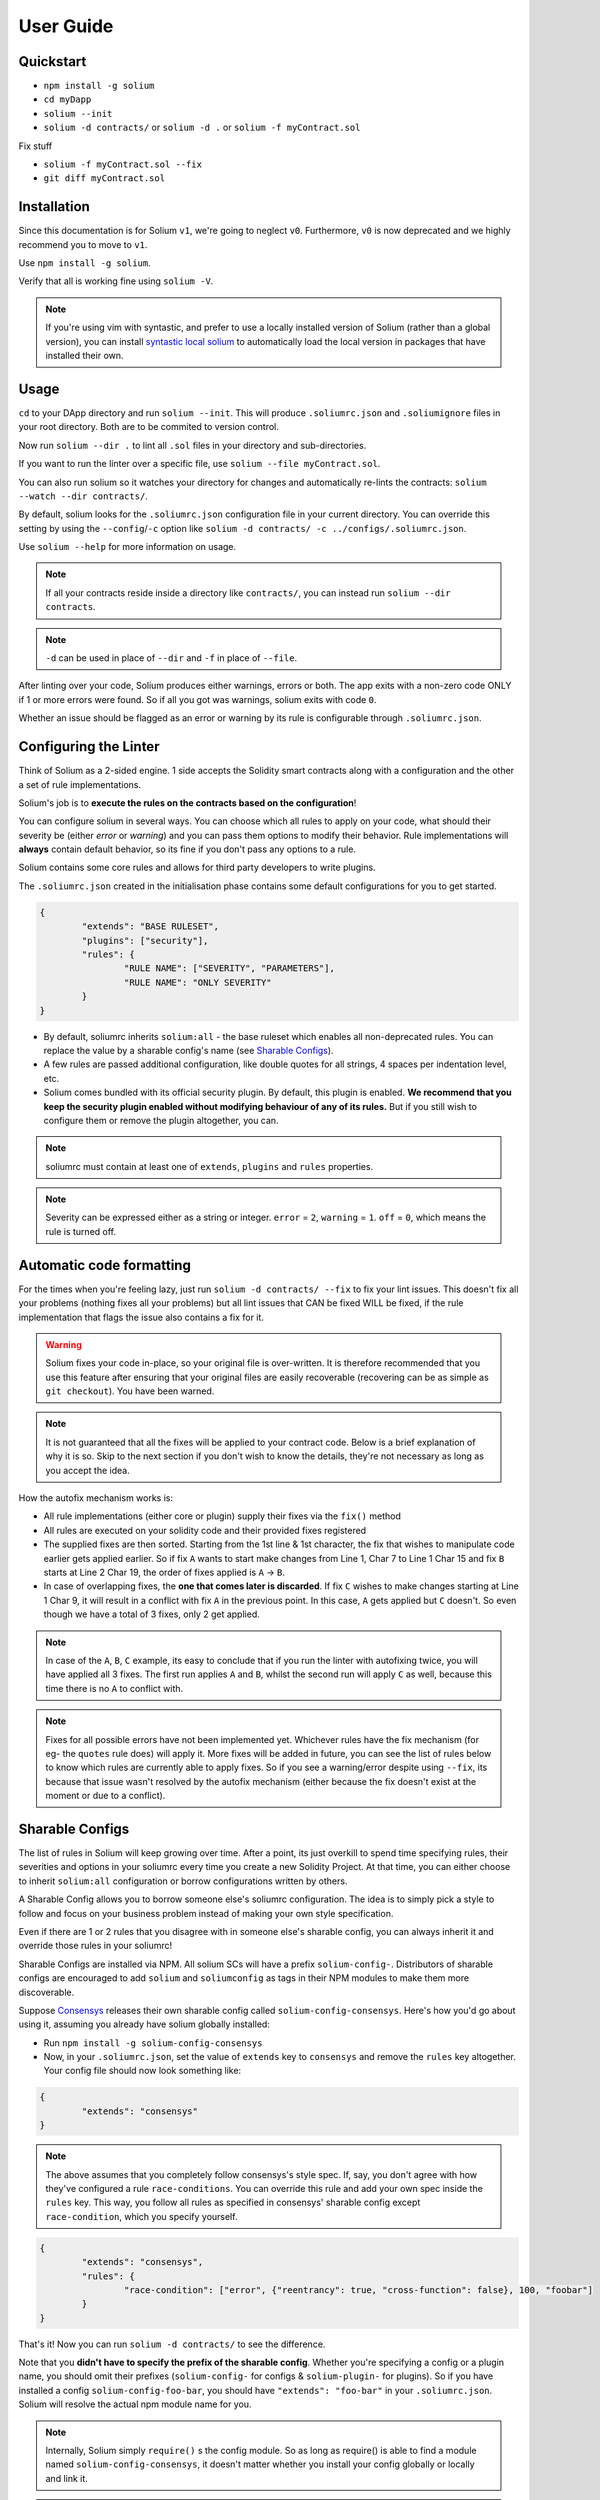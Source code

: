 ###################
User Guide
###################

.. index:: quickstart

**********
Quickstart
**********

- ``npm install -g solium``
- ``cd myDapp``
- ``solium --init``
- ``solium -d contracts/`` or ``solium -d .`` or ``solium -f myContract.sol``

Fix stuff

- ``solium -f myContract.sol --fix``
- ``git diff myContract.sol``


.. index:: installation

************
Installation
************

Since this documentation is for Solium ``v1``, we're going to neglect ``v0``. Furthermore, ``v0`` is now deprecated and we highly recommend you to move to ``v1``.

Use ``npm install -g solium``.

Verify that all is working fine using ``solium -V``.

.. note::
	If you're using vim with syntastic, and prefer to use a locally installed version of Solium (rather than a global version), you can install `syntastic local solium <https://github.com/sohkai/syntastic-local-solium.vim>`_ to automatically load the local version in packages that have installed their own.


.. index:: usage

*****
Usage
*****

``cd`` to your DApp directory and run ``solium --init``. This will produce ``.soliumrc.json`` and ``.soliumignore`` files in your root directory. Both are to be commited to version control.

Now run ``solium --dir .`` to lint all ``.sol`` files in your directory and sub-directories.

If you want to run the linter over a specific file, use ``solium --file myContract.sol``.

You can also run solium so it watches your directory for changes and automatically re-lints the contracts:
``solium --watch --dir contracts/``.

By default, solium looks for the ``.soliumrc.json`` configuration file in your current directory. You can override this setting by using the ``--config``/``-c`` option like ``solium -d contracts/ -c ../configs/.soliumrc.json``.

Use ``solium --help`` for more information on usage.

.. note::
	If all your contracts reside inside a directory like ``contracts/``,
	you can instead run ``solium --dir contracts``.

.. note::
	``-d`` can be used in place of ``--dir`` and ``-f`` in place of ``--file``.


After linting over your code, Solium produces either warnings, errors or both. The app exits with a non-zero code ONLY if 1 or more errors were found.
So if all you got was warnings, solium exits with code ``0``.

Whether an issue should be flagged as an error or warning by its rule is configurable through ``.soliumrc.json``.


.. index:: configuring the linter

**********************
Configuring the Linter
**********************
Think of Solium as a 2-sided engine. 1 side accepts the Solidity smart contracts along with a configuration and the other a set of rule implementations.

Solium's job is to **execute the rules on the contracts based on the configuration**!

You can configure solium in several ways. You can choose which all rules to apply on your code, what should their severity be (either `error` or `warning`) and you can pass them options to modify their behavior. Rule implementations will **always** contain default behavior, so its fine if you don't pass any options to a rule.

Solium contains some core rules and allows for third party developers to write plugins.

The ``.soliumrc.json`` created in the initialisation phase contains some default configurations for you to get started.

.. code-block:: javascript

	{
		"extends": "BASE RULESET",
		"plugins": ["security"],
		"rules": {
			"RULE NAME": ["SEVERITY", "PARAMETERS"],
			"RULE NAME": "ONLY SEVERITY"
		}
	}

- By default, soliumrc inherits ``solium:all`` - the base ruleset which enables all non-deprecated rules. You can replace the value by a sharable config's name (see `Sharable Configs`_).
- A few rules are passed additional configuration, like double quotes for all strings, 4 spaces per indentation level, etc.
- Solium comes bundled with its official security plugin. By default, this plugin is enabled. **We recommend that you keep the security plugin enabled without modifying behaviour of any of its rules.** But if you still wish to configure them or remove the plugin altogether, you can.

.. note::
	soliumrc must contain at least one of ``extends``, ``plugins`` and ``rules`` properties.

.. note::
	Severity can be expressed either as a string or integer. ``error`` = ``2``, ``warning`` = ``1``. ``off`` = ``0``, which means the rule is turned off.


.. index:: automatic code formatting

*************************
Automatic code formatting
*************************

For the times when you're feeling lazy, just run ``solium -d contracts/ --fix`` to fix your lint issues.
This doesn't fix all your problems (nothing fixes all your problems) but all lint issues that CAN be fixed WILL be fixed, if the rule implementation that flags the issue also contains a fix for it.

.. warning::
	Solium fixes your code in-place, so your original file is over-written.
	It is therefore recommended that you use this feature after ensuring that your original files are easily recoverable (recovering can be as simple as ``git checkout``).
	You have been warned.

.. note::
	It is not guaranteed that all the fixes will be applied to your contract code. Below is a brief explanation of why it is so. Skip to the next section if you don't wish to know the details, they're not necessary as long as you accept the idea.

How the autofix mechanism works is:

- All rule implementations (either core or plugin) supply their fixes via the ``fix()`` method
- All rules are executed on your solidity code and their provided fixes registered
- The supplied fixes are then sorted. Starting from the 1st line & 1st character, the fix that wishes to manipulate code earlier gets applied earlier. So if fix ``A`` wants to start make changes from Line 1, Char 7 to Line 1 Char 15 and fix ``B`` starts at Line 2 Char 19, the order of fixes applied is ``A`` -> ``B``.
- In case of overlapping fixes, the **one that comes later is discarded**. If fix ``C`` wishes to make changes starting at Line 1 Char 9, it will result in a conflict with fix ``A`` in the previous point. In this case, ``A`` gets applied but ``C`` doesn't. So even though we have a total of 3 fixes, only 2 get applied.

.. note::
	In case of the ``A``, ``B``, ``C`` example, its easy to conclude that if you run the linter with autofixing twice, you will have applied all 3 fixes. The first run applies ``A`` and ``B``, whilst the second run will apply ``C`` as well, because this time there is no ``A`` to conflict with.

.. note::
	Fixes for all possible errors have not been implemented yet. Whichever rules have the fix mechanism (for eg- the ``quotes`` rule does) will apply it. More fixes will be added in future, you can see the list of rules below to know which rules are currently able to apply fixes.
	So if you see a warning/error despite using ``--fix``, its because that issue wasn't resolved by the autofix mechanism (either because the fix doesn't exist at the moment or due to a conflict).


.. index:: sharable configs

****************
Sharable Configs
****************

The list of rules in Solium will keep growing over time. After a point, its just overkill to spend time specifying rules, their severities and options in your soliumrc every time you create a new Solidity Project. At that time, you can either choose to inherit ``solium:all`` configuration or borrow configurations written by others.

A Sharable Config allows you to borrow someone else's soliumrc configuration. The idea is to simply pick a style to follow and focus on your business problem instead of making your own style specification.

Even if there are 1 or 2 rules that you disagree with in someone else's sharable config, you can always inherit it and override those rules in your soliumrc!

Sharable Configs are installed via NPM. All solium SCs will have a prefix ``solium-config-``. Distributors of sharable configs are encouraged to add ``solium`` and ``soliumconfig`` as tags in their NPM modules to make them more discoverable.

Suppose `Consensys <https://github.com/ConsenSys/smart-contract-best-practices>`_ releases their own sharable config called ``solium-config-consensys``. Here's how you'd go about using it, assuming you already have solium globally installed:

- Run ``npm install -g solium-config-consensys``
- Now, in your ``.soliumrc.json``, set the value of ``extends`` key to ``consensys`` and remove the ``rules`` key altogether. Your config file should now look something like:

.. code-block:: javascript

	{
		"extends": "consensys"
	}

.. note::
	The above assumes that you completely follow consensys's style spec. If, say, you don't agree with how they've configured a rule ``race-conditions``. You can override this rule and add your own spec inside the ``rules`` key. This way, you follow all rules as specified in consensys' sharable config except ``race-condition``, which you specify yourself.

.. code-block:: javascript

	{
		"extends": "consensys",
		"rules": {
			"race-condition": ["error", {"reentrancy": true, "cross-function": false}, 100, "foobar"]
		}
	}


That's it! Now you can run ``solium -d contracts/`` to see the difference.

Note that you **didn't have to specify the prefix of the sharable config**. Whether you're specifying a config or a plugin name, you should omit their prefixes (``solium-config-`` for configs & ``solium-plugin-`` for plugins). So if you have installed a config ``solium-config-foo-bar``, you should have ``"extends": "foo-bar"`` in your ``.soliumrc.json``. Solium will resolve the actual npm module name for you.

.. note::
	Internally, Solium simply ``require()`` s the config module. So as long as require() is able to find a module named ``solium-config-consensys``, it doesn't matter whether you install your config globally or locally and link it.

.. note::
	1 limitation here is that Sharable configs can currently not import Plugins. This means SCs can only configure the core rules provided by Solium. Plugin importing is a work in progress, please be patient!


.. index:: plugins

*******
Plugins
*******

Plugins allow Third party developers to write their own rules and re-distribute them via NPM. Every solium plugin module has the prefix ``solium-plugin-``. Plugin developers are encouraged to include the tags ``solium`` and ``soliumplugin`` in their modules for easy discoverability.

Once you install a plugin, you can specify it inside ``plugins`` array and configure its rules inside ``rules`` exactly like how you configure solium's core rules. Plugin rules too can contain fixes if the developer supplies them. There's no special way of applying these fixes. Simply lint with the ``--fix`` option and fixes for both core rules and pugin rules will be applied to your code.

Coming back to our previous example - Consensys' ``solium-plugin-consensys``:

- Install the plugin using ``npm install -g solium-plugin-consensys``
- Add the plugin's entry into your ``.soliumrc.json``:

.. code-block:: javascript

	{
		"extends": "solium:all",
		"plugins": ["consensys"]
	}

.. note::
	Just like in sharable configs, don't specify the plugin prefix. Simply specify the plugin name. So if a plugin exists on NPM by the name of ``solium-plugin-foo-bar``, you need only specify ``"plugins": ["foo-bar"]``.

- In the ``rules`` object, you can configure the plugin's rules by adding an entry ``"<PLUGIN NAME>/<RULE NAME>": "<SEVERITY>"`` or ``"<PLUGIN NAME>/<RULE NAME>": ["<SEVERITY>", "<OPTIONS>"]``.

.. code-block:: javascript

	{
		"extends": "solium:all",
		"plugins": ["consensys"],
		"rules": {
			"consensys/race-conditions": "error",
			"consensys/foobar": [1, true, "Hello world"]
		}
	}

- The above configuration means you've applied all the rules supplied by the plugin and modified the behaviour of 2 of them. Try running the linter using ``solium -d contracts/``.

If you simply specify a plugin and do not configure any of its rules, all the rules provided by the plugin are applied on your code with their default severities and no additional options. **If you wish to change the behaviour of any of the rules of a plugin, you have to configure them inside "rules".**

You should check the plugin's documentation provided by the plugin developer to know the list of rules provided and the options they accept.

.. note::
	Just like in sharable configs, solium internally ``require()`` s the plugin module. So as long as require() is able to find a module named ``solium-plugin-consensys``, it doesn't matter whether you install your plugin globally or locally and link it.


Recommended Security Plugin
===========================

Starting ``v1.0.1``, Solium comes pre-installed with its `official security plugin <https://github.com/duaraghav8/solium-plugin-security>`_ (`view on NPM <https://www.npmjs.com/package/solium-plugin-security>`_) containing lint rules for best security practices. These rules have been taken from `Consensys recommended practices <https://consensys.github.io/smart-contract-best-practices/recommendations/>`_ and Solium's `Rule Wishlist thread <https://github.com/duaraghav8/Solium/issues/44>`_.

You can get information about all the rules this plugin supplies on its `README <https://github.com/duaraghav8/solium-plugin-security/blob/master/README.md>`_.

When you run ``solium --init``, the ``.soliumrc.json`` created for you contains the entry ``"plugins": ["security"]``. This means all security rules will by default be applied during linting.

**We recommend that you keep the security plugin applied without modifying behaviour of any of its rules.** But if you still wish to configure them or remove the plugin altogether, you can.


.. index:: list of core rules

******************
List of Core Rules
******************

Below is the list of core rules supplied by Solium. All are enabled by default (if you inherit ``solium:all`` in your soliumrc) **except for the deprecated ones**.
Enabling a deprecated rule will display a warning message on the CLI.

These rules may or may not contain fixes. Their fixes will be applied on the code if you use the ``--fix`` flag in your lint command. Some rules even take options that can modify their behavior.

For eg- your choice of indentation might be Tab or 4 spaces or 2 spaces. What indentation is enforced is configurable.


+----------------------------+--------------------------------------------------------------------------------------------------------------+-----------------------------------------------------------------------------------+-----------------+-------+
|            Name            |                                                  Description                                                 |                                      Options                                      |     Defaults    | Fixes |
+----------------------------+--------------------------------------------------------------------------------------------------------------+-----------------------------------------------------------------------------------+-----------------+-------+
| imports-on-top             | Ensure that all import statements are on top of the file                                                     |                                         -                                         |                 |       |
+----------------------------+--------------------------------------------------------------------------------------------------------------+-----------------------------------------------------------------------------------+-----------------+-------+
| variable-declarations      | Ensure that names 'l', 'O' & 'I' are not used for variables                                                  | Array of strings representing forbidden names. This overwrites the default names. | ['l', 'O', 'I'] |       |
+----------------------------+--------------------------------------------------------------------------------------------------------------+-----------------------------------------------------------------------------------+-----------------+-------+
| array-declarations         | Ensure that array declarations don't have space between the type and brackets                                |                                         -                                         |                 | YES   |
+----------------------------+--------------------------------------------------------------------------------------------------------------+-----------------------------------------------------------------------------------+-----------------+-------+
| operator-whitespace        | Ensure that operators are surrounded by a single space on either side                                        |                                         -                                         |                 |       |
+----------------------------+--------------------------------------------------------------------------------------------------------------+-----------------------------------------------------------------------------------+-----------------+-------+
| conditionals-whitespace    | Ensure that there is exactly one space between conditional operators and parenthetic blocks                  |                                         -                                         |                 |       |
+----------------------------+--------------------------------------------------------------------------------------------------------------+-----------------------------------------------------------------------------------+-----------------+-------+
| comma-whitespace           | Ensure that there is no whitespace or comments between comma delimited elements and commas                   |                                         -                                         |                 |       |
+----------------------------+--------------------------------------------------------------------------------------------------------------+-----------------------------------------------------------------------------------+-----------------+-------+
| semicolon-whitespace       | Ensure that there is no whitespace or comments before semicolons                                             |                                         -                                         |                 |       |
+----------------------------+--------------------------------------------------------------------------------------------------------------+-----------------------------------------------------------------------------------+-----------------+-------+
| function-whitespace        | Ensure function calls and declaration have (or don't have) whitespace in appropriate locations               |                                         -                                         |                 |       |
+----------------------------+--------------------------------------------------------------------------------------------------------------+-----------------------------------------------------------------------------------+-----------------+-------+
| lbrace                     | Ensure that every if, for, while and do statement is followed by an opening curly brace '{' on the same line |                                         -                                         |                 |       |
+----------------------------+--------------------------------------------------------------------------------------------------------------+-----------------------------------------------------------------------------------+-----------------+-------+
| mixedcase                  | Ensure that all variable, function and parameter names follow the mixedCase naming convention                |                                         -                                         |                 |       |
+----------------------------+--------------------------------------------------------------------------------------------------------------+-----------------------------------------------------------------------------------+-----------------+-------+
| camelcase                  | Ensure that contract, library, modifier and struct names follow CamelCase notation                           |                                         -                                         |                 |       |
+----------------------------+--------------------------------------------------------------------------------------------------------------+-----------------------------------------------------------------------------------+-----------------+-------+
| uppercase                  | Ensure that all constants (and only constants) contain only upper case letters and underscore                |                                         -                                         |                 |       |
+----------------------------+--------------------------------------------------------------------------------------------------------------+-----------------------------------------------------------------------------------+-----------------+-------+
| no-with [DEPRECATED]       | Ensure no use of with statements in the code                                                                 |                                         -                                         |                 |       |
+----------------------------+--------------------------------------------------------------------------------------------------------------+-----------------------------------------------------------------------------------+-----------------+-------+
| no-empty-blocks            | Ensure that no empty blocks {} exist                                                                         |                                         -                                         |                 |       |
+----------------------------+--------------------------------------------------------------------------------------------------------------+-----------------------------------------------------------------------------------+-----------------+-------+
| no-unused-vars             | Flag all the variables that were declared but never used                                                     |                                         -                                         |                 |       |
+----------------------------+--------------------------------------------------------------------------------------------------------------+-----------------------------------------------------------------------------------+-----------------+-------+
| double-quotes [DEPRECATED] | Ensure that string are quoted with double-quotes only. Deprecated and replaced by "quotes".                  |                                         -                                         |                 |       |
+----------------------------+--------------------------------------------------------------------------------------------------------------+-----------------------------------------------------------------------------------+-----------------+-------+
| quotes                     | Ensure that all strings use only 1 style - either double quotes or single quotes                             |                    Single option - either "double" or "single"                    | double          | YES   |
+----------------------------+--------------------------------------------------------------------------------------------------------------+-----------------------------------------------------------------------------------+-----------------+-------+
| blank-lines                | Ensure that there is exactly a 2-line gap between Contract and Funtion declarations                          |                                         -                                         |                 |       |
+----------------------------+--------------------------------------------------------------------------------------------------------------+-----------------------------------------------------------------------------------+-----------------+-------+
| indentation                | Ensure consistent indentation of 4 spaces per level                                                          |            either "tab" or an integer representing the number of spaces           | 4 spaces        |       |
+----------------------------+--------------------------------------------------------------------------------------------------------------+-----------------------------------------------------------------------------------+-----------------+-------+
| arg-overflow               | In the case of 4+ elements in the same line require they are instead put on a single line each               |          Single integer representing the number of args to allow per line         | 4               |       |
+----------------------------+--------------------------------------------------------------------------------------------------------------+-----------------------------------------------------------------------------------+-----------------+-------+
| whitespace                 | Specify where whitespace is suitable and where it isn't                                                      |                                         -                                         |                 |       |
+----------------------------+--------------------------------------------------------------------------------------------------------------+-----------------------------------------------------------------------------------+-----------------+-------+
| deprecated-suicide         | Suggest replacing deprecated 'suicide' for 'selfdestruct'                                                    |                                         -                                         |                 | YES   |
+----------------------------+--------------------------------------------------------------------------------------------------------------+-----------------------------------------------------------------------------------+-----------------+-------+
| pragma-on-top              | Ensure a) A PRAGMA directive exists and b) its on top of the file                                            |                                         -                                         |                 | YES   |
+----------------------------+--------------------------------------------------------------------------------------------------------------+-----------------------------------------------------------------------------------+-----------------+-------+
| function-order             | Ensure order of functions in a contract: constructor,fallback,external,public,internal,private               |                                         -                                         |                 |       |
+----------------------------+--------------------------------------------------------------------------------------------------------------+-----------------------------------------------------------------------------------+-----------------+-------+


.. index:: migration guide

*******************
Migrating to v1.0.0
*******************

If you're currently using Solium ``v0`` and wish to migrate to ``v1``, then this section is for you.

.. note::
	If you simply upgrade to Solium v1 right now and lint your project with v0's configuration files, it will work fine (but will give you a deprecation warning) since v1 has been built in a backward-compatible manner. The only 2 exception to this are the discontinuation of ``custom-rules-filename`` attribute and ``--sync`` option - these features provided negligible benefit.

What you need to do
===================
Let's say your current ``.soliumrc.json`` looks like this:

.. code-block:: javascript

    {
      "custom-rules-filename": null,
      "rules": {
        "imports-on-top": false,
        "variable-declarations": false,
        "array-declarations": true,
        "operator-whitespace": true,
        "lbrace": true,
        "mixedcase": true,
        "camelcase": true,
        "uppercase": true,
        "no-empty-blocks": true,
        "no-unused-vars": true,
        "quotes": true,
        "indentation": true,
        "whitespace": true,
        "deprecated-suicide": true,
        "pragma-on-top": true
      }
    }

Please change it to this:

.. code-block:: javascript

    {
      "extends": "solium:all",
      "rules": {
        "imports-on-top": 0,
        "variable-declarations": 0,
        "indentation": ["error", 4],
        "quotes": ["error", "double"]
      }
    }

You:

- Only had to specify those rules separately whose behaviour you need to change. Set a rule to ``0`` or ``off`` to turn it off. Other values can be ``1``/``warning`` or ``2``/``error``.
- Set up the indentation rule to enforce 4 spaces (replace ``4`` with any other integer or ``tab``).
- Instructed Solium to enforce double quotes for strings (change that to ``single`` if you so desire).
- Instructed Solium to import all other non-deprecated rules and enable them by default.

.. note::
	Alternatively, you can back up your current ``.soliumrc.json`` and ``.soliumignore`` (if you made changes to it), then run ``solium init`` (after installing v1). You can then make changes to the new ``.soliumrc.json``.

A complete list of changes made in ``v1`` are documented below.

Custom Rule injection is now deprecated
=======================================

v0 allows you to inject custom rule implementations using the ``custom-rules-filename`` attribute in your ``.soliumrc.json``. This feature is now deprecated. If you specify a file, the linter would simply throw a warning informing you that the custom rules supplied will not be applied while linting.

Custom rule injection has now been replaced by Solium `Plugins`_.


Deprecated rules
================

Following rules have been deprecated:

- ``double-quotes`` has been replaced by ``quotes``.
- ``no-with``


soliumrc configuration has a new format
=======================================

A fully fledged example of v1's ``.soliumrc.json`` is:

.. code-block:: javascript

	{
		"extends": "solium:all",
		"plugins": ["consensys", "foobar"],
		"rules": {
			"consensys/race-conditions": "error",
			"consensys/foobar": [1, true, "Hello world"],
			"foobar/baz": 1
		}
	}

To learn about the new format, please see `Configuring the Linter`_.

Note that v1 still accepts the old soliumrc format but throws a format deprecation warning.


Rule implementation has a new format
====================================

.. note::
	Unless you're developing rules (whether core or plugins) for Solium, you can skip this part.

The new format of a rule implementation is:

.. code-block:: javascript

	module.exports = {
		meta: {
			docs: {
				recommended: true,
				type: 'warning',
				description: 'This is a rule'
			},
			schema: [],
			fixable: 'code'
		},

		create(context) {
			function lintIfStatement(emitted) {
				context.report({
					node: emitted.node,
					fix(fixer) {
						// magic
					}
				});
			}

			return {
				IfStatement: lintIfStatement
			};
		}
	};

See an example `on github <https://github.com/duaraghav8/Solium/blob/fafce50e3930011ffd2c8113a2ea1c97c5150d75/lib/rules/deprecated-suicide.js>`_.

Learn how to develop a Solium rule on the Developer Guide.


Additions in Solium API
=======================

There have been additions in the Solium API. However, there are no breaking changes.

- When using the ``lint(sourceCode, config)`` method (where ``config`` is your soliumrc configuration), you can now pass an ``options`` object inside ``config`` to modify Linter behavior. You can specify the ``returnInternalIssues`` option whose value is Boolean. If ``true``, solium returns internal issues (like deprecation warnings) in the error list. If ``false``, the method behaves exactly like in ``v0``, and doesn't spit out any warnings (even if, for eg, you're using deprecated rules).

.. code-block:: javascript

	const mySourceCode = '...',;
	const config = {
		extends: "solium:all",
		plugins: ["security"],
		rules: {
			"double-quotes": "error"
		},
		options: {
			returnInternalIssues: true
		}
	};

	const errors = Solium.lint(mySourceCode, config);
	// Now errors list contains a deprecated rule warning since "double-quotes" is deprecated.
	// If returnInternalIssues were false, we wouldn't receive this warning.

- The API now exposes another method ``lintAndFix()``. Guess what it does? Please refer to the developer guide on how to use this method to retrieve lint errors as well as the fixed solidity code along with a list of fixes applied.


--sync has been removed
=======================

v0's CLI allowed the ``--sync`` flag so a user could sync their ``.soliumrc.json`` with the newly added rules after updating solium. sync was not a great design choice and so we've removed it. v1 is designed in a way such that core developers can keep adding more rules to solium and a user doesn't need to do anything apart from installing an update in order to use that rule. It gets applied automatically.

.. index:: roadmap

*******
Roadmap
*******

- `Critical Bug fixes <https://github.com/duaraghav8/Solium/issues>`_
- `Additional Rules <https://github.com/duaraghav8/Solium/issues/44>`_
- `Integrations <https://github.com/duaraghav8/Solium/issues/28>`_
- Dynamic analysis
